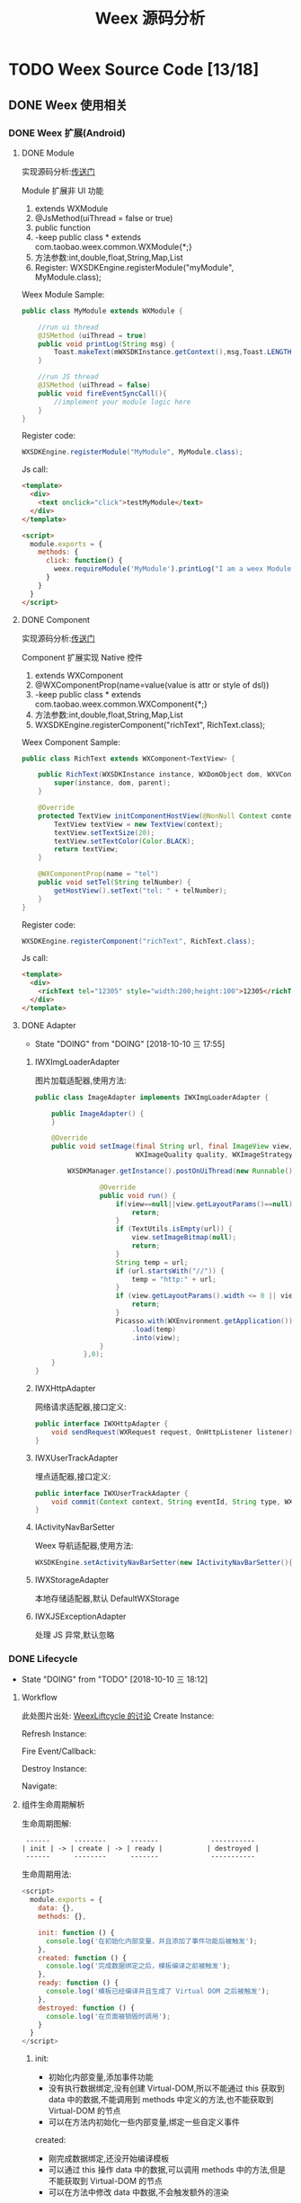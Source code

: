 #+TITLE: Weex 源码分析
#+TODO: TODO(t) DOING(d) PAUSE(p!) RESUME(r!) | DONE(e)
#+STARTUP: overview

* TODO Weex Source Code [13/18]
  :PROPERTIES:
  :COOKIE_DATA: todo recursive
  :END:

** DONE Weex 使用相关
   CLOSED: [2018-10-22 一 10:57]
*** DONE Weex 扩展(Android)
    CLOSED: [2018-10-11 四 11:11]

**** DONE Module
     CLOSED: [2018-10-10 三 17:56]

     实现源码分析:[[weex_register_module][传送门]]

     Module 扩展非 UI 功能
     1. extends WXModule
     2. @JsMethod(uiThread = false or true)
     3. public function
     4. -keep public class * extends com.taobao.weex.common.WXModule{*;}
     5. 方法参数:int,double,float,String,Map,List
     6. Register: WXSDKEngine.registerModule("myModule", MyModule.class);

     Weex Module Sample:
     #+BEGIN_SRC java
       public class MyModule extends WXModule {

           //run ui thread
           @JSMethod (uiThread = true)
           public void printLog(String msg) {
               Toast.makeText(mWXSDKInstance.getContext(),msg,Toast.LENGTH_SHORT).show();
           }

           //run JS thread
           @JSMethod (uiThread = false)
           public void fireEventSyncCall(){
               //implement your module logic here
           }
       }
     #+END_SRC

     Register code:
     #+BEGIN_SRC java
       WXSDKEngine.registerModule("MyModule", MyModule.class);
     #+END_SRC

     Js call:
     #+BEGIN_SRC html
       <template>
         <div>
           <text onclick="click">testMyModule</text>
         </div>
       </template>

       <script>
         module.exports = {
           methods: {
             click: function() {
               weex.requireModule('MyModule').printLog("I am a weex Module");
             }
           }
         }
       </script>
     #+END_SRC

**** DONE Component
     CLOSED: [2018-10-10 三 17:56]

     实现源码分析:[[weex_register_component][传送门]]

     Component 扩展实现 Native 控件
     1. extends WXComponent
     2. @WXComponentProp(name=value(value is attr or style of dsl))
     3. -keep public class * extends com.taobao.weex.common.WXComponent{*;}
     4. 方法参数:int,double,float,String,Map,List
     5. WXSDKEngine.registerComponent("richText", RichText.class);

     Weex Component Sample:
     #+BEGIN_SRC java
       public class RichText extends WXComponent<TextView> {

           public RichText(WXSDKInstance instance, WXDomObject dom, WXVContainer parent) {
               super(instance, dom, parent);
           }

           @Override
           protected TextView initComponentHostView(@NonNull Context context) {
               TextView textView = new TextView(context);
               textView.setTextSize(20);
               textView.setTextColor(Color.BLACK);
               return textView;
           }

           @WXComponentProp(name = "tel")
           public void setTel(String telNumber) {
               getHostView().setText("tel: " + telNumber);
           }
       }
     #+END_SRC

     Register code:
     #+BEGIN_SRC java
       WXSDKEngine.registerComponent("richText", RichText.class);
     #+END_SRC

     Js call:
     #+BEGIN_SRC html
       <template>
         <div>
           <richText tel="12305" style="width:200;height:100">12305</richText>
         </div>
       </template>
     #+END_SRC

**** DONE Adapter
     CLOSED: [2018-10-10 三 17:56]
     - State "DOING"      from "DOING"      [2018-10-10 三 17:55]
***** IWXImgLoaderAdapter
      图片加载适配器,使用方法:
      #+BEGIN_SRC java
        public class ImageAdapter implements IWXImgLoaderAdapter {

            public ImageAdapter() {
            }

            @Override
            public void setImage(final String url, final ImageView view,
                                 WXImageQuality quality, WXImageStrategy strategy) {

                WXSDKManager.getInstance().postOnUiThread(new Runnable() {

                        @Override
                        public void run() {
                            if(view==null||view.getLayoutParams()==null){
                                return;
                            }
                            if (TextUtils.isEmpty(url)) {
                                view.setImageBitmap(null);
                                return;
                            }
                            String temp = url;
                            if (url.startsWith("//")) {
                                temp = "http:" + url;
                            }
                            if (view.getLayoutParams().width <= 0 || view.getLayoutParams().height <= 0) {
                                return;
                            }
                            Picasso.with(WXEnvironment.getApplication())
                                .load(temp)
                                .into(view);
                        }
                    },0);
            }
        }
      #+END_SRC
***** IWXHttpAdapter
      网络请求适配器,接口定义:
      #+BEGIN_SRC java
        public interface IWXHttpAdapter {
            void sendRequest(WXRequest request, OnHttpListener listener);
        }
      #+END_SRC
***** IWXUserTrackAdapter
      埋点适配器,接口定义:
      #+BEGIN_SRC java
        public interface IWXUserTrackAdapter {
            void commit(Context context, String eventId, String type, WXPerformance perf, Map<String, Serializable> params);
        }
      #+END_SRC
***** IActivityNavBarSetter
      Weex 导航适配器,使用方法:
      #+BEGIN_SRC java
      WXSDKEngine.setActivityNavBarSetter(new IActivityNavBarSetter(){});
      #+END_SRC
***** IWXStorageAdapter
      本地存储适配器,默认 DefaultWXStorage
***** IWXJSExceptionAdapter
      处理 JS 异常,默认忽略

*** DONE Lifecycle
    CLOSED: [2018-10-11 四 10:31]
    - State "DOING"      from "TODO"       [2018-10-10 三 18:12]
**** Workflow
     此处图片出处: [[https://github.com/alibaba/weex/issues/331?spm=a2c4e.11153940.blogcont59936.9.75012203aFrbFG][WeexLiftcycle 的讨论]]
     Create Instance:
     [[./weex/imgs/img_weex_lifecycle_create_instance.jpeg]]

     Refresh Instance:
     [[./weex/imgs/img_weex_lifecycle_refresh_instance.jpeg]]

     Fire Event/Callback:
     [[./weex/imgs/img_weex_lifecycle_fire_event.jpeg]]

     Destroy Instance:
     [[./weex/imgs/img_weex_lifecycle_destroy_instance.jpeg]]

     Navigate:
     [[./weex/imgs/img_weex_lifecycle_navigate.jpeg]]

**** 组件生命周期解析

     生命周期图解:
     #+BEGIN_EXAMPLE
      ------      --------      -------             -----------
     | init | -> | create | -> | ready |           | destroyed |
      ------      --------      -------             -----------
     #+END_EXAMPLE

     生命周期用法:
     #+BEGIN_SRC javascript
       <script>
         module.exports = {
           data: {},
           methods: {},

           init: function () {
             console.log('在初始化内部变量，并且添加了事件功能后被触发');
           },
           created: function () {
             console.log('完成数据绑定之后，模板编译之前被触发');
           },
           ready: function () {
             console.log('模板已经编译并且生成了 Virtual DOM 之后被触发');
           },
           destroyed: function () {
             console.log('在页面被销毁时调用');
           }
         }
       </script>
     #+END_SRC

***** init:
      - 初始化内部变量,添加事件功能
      - 没有执行数据绑定,没有创建 Virtual-DOM,所以不能通过 this 获取到 data 中的数据,不能调用到 methods 中定义的方法,也不能获取到 Virtual-DOM 的节点
      - 可以在方法内初始化一些内部变量,绑定一些自定义事件

      created:
      - 刚完成数据绑定,还没开始编译模板
      - 可以通过 this 操作 data 中的数据,可以调用 methods 中的方法,但是不能获取到 Virtual-DOM 的节点
      - 可以在方法中修改 data 中数据,不会触发额外的渲染

***** ready:
      - 表示组件已经渲染完成
      - 首先执行子组件的 ready 方法
      - 可以获得 Virtual-DOM 的节点,也可以获取子组件的 Virtual-DOM 实例
      - 小心操作 data,避免频繁赋值
      - 建议去除需要频繁改动的值,等操作执行结束之后再赋值

      [[./weex/imgs/img_weex_lifecycle_parent_son.png]]

      避免频繁赋值:
      #+BEGIN_SRC javascript
       // 在修改 this.count 前先获取它的值，在执行完操作后再赋值回去，如果在循环体中直接设置 this.count 的值，页面将触发 999 次局部刷新，很可能会导致页面卡顿
       module.exports = {
         data: {
           count: 0
         },
         ready: function () {
           var count = this.count;
           for (var i = 0; i < 999; i++) {
             count += Math.random();
           }
           this.count = count;
         }
       }
      #+END_SRC

***** destroyed
      - 组件销毁时被调用
      - 自底向上执行(先触发子组件的 destroyed 方法,再触发自身的)
      - 先执行开发者定义的 destroyed 方法,再清除内部属性
      - 添加的全局或者 this 的属性,建议在 destroyed 方法中手动清除,避免内存泄露

** DONE 架构分析
   CLOSED: [2018-10-24 三 16:33]
*** 调用流程图
    [[./weex/imgs/img_weex_arch_flow.png]]

*** 框架结构图
    图片出处: https://zhuanlan.zhihu.com/p/25326775
    [[./weex/imgs/img_weex_framework_classes.jpeg]]

*** 线程模型
    <<weex_thread>>

**** Weex 线程间交互关系图
     [[./weex/imgs/img_weex_threads.jpg]]
*** 项目目录结构

    #+NAME: Weex 目录结构(选择性列了一些比较重要的目录)
    #+BEGIN_EXAMPLE
    ./incubator-weex                        # 根目录
    -----------------------------------------------------------------------------------------
        - android/                          # Android SDK 相关目录
            - commons/                      #
            - playground/                   # Android 模板工程
            - sdk/                          # Android Weex SDK
    -----------------------------------------------------------------------------------------
        - ios/                              # iOS SDK 相关
            - playground/                   # iOS 模板工程
            - sdk/                          # iOS Weex SDK
    -----------------------------------------------------------------------------------------
        - packages/                         # 打包好的 JSFramework 库
            - weex-js-framework/            #
            - weex-js-runtime/              #
            - weex-legacy-framework/        #
            - weex-vanilla-framework/       #
    -----------------------------------------------------------------------------------------
        - runtime/                          # JSFramework 源码目录
            - api/                          #
            - bridge/                       #
            - entries/                      #
            - frameworks/                   #
            - services/                     #
            - shared/                       #
            - vdom/                         #
    -----------------------------------------------------------------------------------------
        - script/                           # 一些脚本文件
    -----------------------------------------------------------------------------------------
        - weex_core/Source                  # Weex 底层支持代码(打包成 weexcore.so,SDK 引入)
            - IPC/                          # [Android] IPC 通信层
            - android/                      # [Android] JNI 层
            - base/                         #
            - core/                         #
            - include/                      #
            - third_party/                  #
            - wson/                         # wson 支持
            - CMakeLists.txt                # CMake 打包脚本
    #+END_EXAMPLE

** DOING 源码分析-Android
*** 初始化流程分析
    整个初始化的流程,简单来说就是:
    1. 获取 Application 对象
    2. 读取初始化的 Config 参数
    3. 配置 so 的加载方式，然后加载 weexcore.so 库
    4. 加载打包在本地的 JSFramework 组件，调用 native 的方法初始化 JS 环境
    5. 注册所有内置的 Weex Component 组件和 Module 组件

**** WXSDKEngine -> initialize
     Weex 官方文档中的初始化方法：
     #+BEGIN_SRC java
       public class WXApplication extends Application {
           @Override
           public void onCreate() {
               super.onCreate();
               InitConfig config=new InitConfig.Builder().setImgAdapter(new ImageAdapter()).build();
               WXSDKEngine.initialize(this,config);
           }
       }
     #+END_SRC

     此处调用了 WXSDKEngine 方法，那么这个方法里面做了什么事情呢，我们来看下：
     #+NAME: WXSDKEngine.java
     #+BEGIN_SRC java
       // com.taobao.weex.WXSDKEngine
       public static void initialize(Application application,InitConfig config){
           synchronized (mLock) {
               if (mIsInit) {
                   return;
               }
               // 此处省略，大概就是记录初始化耗时，设置日志级别什么的
               doInitInternal(application,config);
               registerApplicationOptions(application);
               mIsInit = true;
           }
       }
     #+END_SRC
     这里需要重点关注的就是 doInitInternal 和 registerApplicationOptions 这两个方法。
**** WXSDKEngine -> doInitInternal
     其实主要初始化的工作都是由 doInitInternal 这个方法完成的，我们来看下它的代码：
     #+NAME: WXSDKEngine.java
     #+BEGIN_SRC java
       private static void doInitInternal(final Application application,final InitConfig config){
           // 获取 Application 对象
           WXEnvironment.sApplication = application;
           // 如果 Application 对象为空，传递异常给到 JS
           if(application == null){
               WXLogUtils.e(TAG, " doInitInternal application is null");
               WXExceptionUtils.commitCriticalExceptionRT(null,
                                                          WXErrorCode.WX_KEY_EXCEPTION_SDK_INIT,
                                                          "doInitInternal",
                                                          WXErrorCode.WX_KEY_EXCEPTION_SDK_INIT.getErrorMsg() + "WXEnvironment sApplication is null",
                                                          null);
           }
           WXEnvironment.JsFrameworkInit = false;
           // 这里的操作在线程中完成
           WXBridgeManager.getInstance().post(new Runnable() {
                   @Override
                   public void run() {
                       // 又要统计初始化时间什么的，忽略
                       WXSDKManager sm = WXSDKManager.getInstance();
                       sm.onSDKEngineInitialize();

                       // 设置 Weex 初始化的 Congif 参数(可以为空)
                       if(config != null ) {
                           sm.setInitConfig(config);
                       }
                       // 初始化 SoLoaderAdapter 默认直接调用 System.loadLibrary(so...)
                       WXSoInstallMgrSdk.init(application,
                                              sm.getIWXSoLoaderAdapter(),
                                              sm.getWXStatisticsListener());
                       // 加载 V8 so 库，一个叫 weexcore.so 的库
                       mIsSoInit = WXSoInstallMgrSdk.initSo(V8_SO_NAME, 1, config!=null?config.getUtAdapter():null);
                       if (!mIsSoInit) {
                           WXExceptionUtils.commitCriticalExceptionRT(null,
                                                                      WXErrorCode.WX_KEY_EXCEPTION_SDK_INIT,
                                                                      "doInitInternal",
                                                                      WXErrorCode.WX_KEY_EXCEPTION_SDK_INIT.getErrorMsg() + "isSoInit false",
                                                                      null);
                           return;
                       }
                       // 调用 WXBridgeManager 的 initScriptsFramework 方法，一系列调用最终调用到了 WXBridgeManager 的 initFramework 方法，我们后续再看
                       sm.initScriptsFramework(config!=null?config.getFramework():null);
                   }
               });
           // 注册了一堆默认的 Component
           register();
       }
     #+END_SRC

     可以看到其中几步重要的操作通过 ~WXBridgeManager.getInstance().post()~ 在线程中完成,详细的线程模型可以查 [[weex_thread]]:
     #+NAME: WXSDKEngine.java
     #+BEGIN_SRC java
     WXBridgeManager.getInstance().post(new Runnable() {
               @Override
               public void run() {
                   // do something
               }
           };
     #+END_SRC
     其中有两个重要的方法,继续往下追 ~initFramework~ 方法和 ~register~ 方法,分两小节来介绍.
***** WXSoInstallMgrSdk => initSo

      加载打包在 APK 内的所有 so 文件
      - libJavaScriptCore.so
      - libweexcore.so
      - libweexjsb.so
      - libweexjss.so
      - libweexjst.so

      ~WXSDKEngine => doInitInternal()~ 方法中调用了 ~WXSoInstallMgrSdk => initSo()~ 方法:
      #+NAME: WXSDKEngine.java
      #+BEGIN_SRC java
      // V8_SO_NAME = "weexcore.so"
      WXSoInstallMgrSdk.initSo(V8_SO_NAME, 1, config!=null?config.getUtAdapter():null);
      #+END_SRC

      ~WXSoInstallMgrSdk => initSo()~ 方法内部实现:
      #+BEGIN_SRC java
        /**
         ,* Load so library.
         ,*
         ,* If a library loader adapter exists, use this adapter to load library,
         ,* otherwise use {@link System#loadLibrary(String)} to load library.
         ,* If failed to load library, try to extract the so library and load it
         ,* from arembi in the .apk
         ,*
         ,* @param libName library name, like webp, not necessary to be libwep.so
         ,* @param version the version of the so library
         ,*/
        public static boolean initSo(String libName, int version, IWXUserTrackAdapter utAdapter) {
            // other code...

            // copy startup so
            copyStartUpSo();

            // other code...
            if (mSoLoader != null) {
                mSoLoader.doLoadLibrary(libName);
            } else {
                System.loadLibrary(libName);
            }
            // other code...
        }
      #+END_SRC

***** WXBridgeManager => initFramework
      可能需要了解下这里的 framework 是什么概念, [[weex_jsframework][传送门]].
      关于 JSFramework 的初始化: [[weex_jsframework_init][传送门]]
      有关 Module 注册: [[weex_register_module][传送门]]
      有关 Component 注册: [[weex_register_module][传送门]]

***** WXSDKEngine => regiser
      初始化 Framework 层之后， ~WXSDKEngine~ 调用了 ~register()~ 方法注册了一系列内置的 Component 和 Module
      #+NAME: 内嵌的 Component 组件
      | Component         | Class                         |
      |-------------------+-------------------------------|
      | text              | WXText.class                  |
      | image             | WXImage.class                 |
      | img               | WXImage.class                 |
      | div               | WXDiv.class                   |
      | container         | WXDiv.class                   |
      | header            | WXDiv.class                   |
      | footer            | WXDiv.class                   |
      | scroller          | WXScroller.class              |
      | slider            | WXSlider.class                |
      | cycleslider       | WXSlider.class                |
      | slider-neighbor   | WXSliderNeighbor.class        |
      | cell              | WXCell.class                  |
      | list              | WXListComponent.class         |
      | vlist             | WXListComponent.class         |
      | recycler          | WXListComponent.class         |
      | waterfall         | WXListComponent.class         |
      | simplelist        | SimpleListComponent.class     |
      | recycler-list     | WXRecyclerTemplateList.class  |
      | hlist             | HorizontalListComponent.class |
      | cell-slot         | WXCell.class                  |
      | indicator         | WXIndicator.class             |
      | video             | WXVideo.class                 |
      | input             | WXInput.class                 |
      | textarea          | WXTextarea.class              |
      | switch            | WXSwitch.class                |
      | a                 | WXA.class                     |
      | embed             | WXEmbed.class                 |
      | web               | WXWeb.class                   |
      | refresh           | WXRefresh.class               |
      | loading           | WXLoading.class               |
      | loading-indicator | WXLoadingIndicator.class      |
      | header            | WXHeader.class                |

      #+NAME: 内嵌的 Module 组件
      | Module       | Class                     |
      |--------------+---------------------------|
      | modal        | WXModalUIModule.class     |
      | instanceWrap | WXInstanceWrap.class      |
      | animation    | WXAnimationModule.class   |
      | webview      | WXWebViewModule.class     |
      | navigator    | WXNavigatorModule.class   |
      | stream       | WXStreamModule.class      |
      | timer        | WXTimerModule.class       |
      | storage      | WXStorageModule.class     |
      | clipboard    | WXClipboardModule.class   |
      | globalEvent  | WXGlobalEventModule.class |
      | picker       | WXPickersModule.class     |
      | meta         | WXMetaModule.class        |
      | webSocket    | WebSocketModule.class     |
      | locale       | WXLocaleModule.class      |
**** WXSDKEngine -> registerApplicationOptions
     可以认为是获取了 App 的一些环境配置
     | key                  | value                                      |
     |----------------------+--------------------------------------------|
     | screen_width_pixels  | resources.getDisplayMetricx().widthPixels  |
     | screen_height_pixels | resources.getDisplayMetricx().heightPixels |
     | status_bar_height    | get status bar height                      |

     获取 status_bar_height 的方式：
     #+NAME: WXSDKEngine.java
     #+BEGIN_SRC java
       // com.taobao.weex.WXSDKEngine
       int resourceId = resources.getIdentifier("status_bar_height", "dimen", "android");
       if (resourceId > 0) {
           int statusBarHeight = resources.getDimensionPixelSize(resourceId);
           registerCoreEnv("status_bar_height", String.valueOf(statusBarHeight));
       }
     #+END_SRC
*** Weex 页面渲染流程分析
    #+NAME: Weex 加载页面的调用
    #+BEGIN_SRC java
      public class MainActivity extends AppCompatActivity implements IWXRenderListener {

          WXSDKInstance mWXSDKInstance;

          @Override
          protected void onCreate(Bundle savedInstanceState) {
              super.onCreate(savedInstanceState);
              setContentView(R.layout.activity_main);

              mWXSDKInstance = new WXSDKInstance(this);
              mWXSDKInstance.registerRenderListener(this);
              /**
               ,* WXSample 可以替换成自定义的字符串，针对埋点有效。
               ,* template 是.we transform 后的 js 文件。
               ,* option 可以为空，或者通过 option 传入 js 需要的参数。例如 bundle js 的地址等。
               ,* jsonInitData 可以为空。
               ,* width 为-1 默认全屏，可以自己定制。
               ,* height =-1 默认全屏，可以自己定制。
               ,*/
              mWXSDKInstance.render("WXSample", WXFileUtils.loadFileOrAsset("hello.js", this), null, null, -1, -1, WXRenderStrategy.APPEND_ASYNC);
          }

          /* other methods */
      }
    #+END_SRC
    来分析下 WXSDKInstance -> render() 方法的内部实现, 除了参数检查之外,它其实调用的是内部的 rednerInternal 方法.

**** WXSDKInstance -> renderInternal
     redner 方法内部调用了内部的 renderInternal 方法来进行 Weex 页面的渲染，来看下代码：
     #+NAME: WXSDKInstance.class
     #+BEGIN_SRC java
      /**
       ,* Render template asynchronously
       ,*
       ,* @param pageName, used for performance log.
       ,* @param template bundle js
       ,* @param options  os   iphone/android/ipad
       ,*                 weexversion    Weex version(like 1.0.0)
       ,*                 appversion     App version(like 1.0.0)
       ,*                 devid        Device id(like Aqh9z8dRJNBhmS9drLG5BKCmXhecHUXIZoXOctKwFebH)
       ,*                 sysversion    Device system version(like 5.4.4、7.0.4, should be used with os)
       ,*                 sysmodel     Device model(like iOS:"MGA82J/A", android:"MI NOTE LTE")
       ,*                 Time    UNIX timestamp, UTC+08:00
       ,*                 TTID(Optional)
       ,*                 MarkertId
       ,*                 Appname(Optional)  tm,tb,qa
       ,*                 Bundleurl(Optional)  template url
       ,* @param jsonInitData Initial data for rendering
       ,* @param flag     RenderStrategy {@link WXRenderStrategy}
       ,*/
      private void renderInternal(String pageName,
                                  String template,
                                  Map<String, Object> options,
                                  String jsonInitData,
                                  WXRenderStrategy flag){
          // 此处省略各种参数检查
          // 此处省略数据埋点

          // 检查 RenderContainer 是否为空，为空的话创建一个
          ensureRenderArchor();

          Map<String, Object> renderOptions = options;
          if (renderOptions == null) {
              renderOptions = new HashMap<>();
          }
          if (WXEnvironment.sDynamicMode && !TextUtils.isEmpty(WXEnvironment.sDynamicUrl) && renderOptions.get("dynamicMode") == null) {
              renderOptions.put("dynamicMode", "true");
              // 根据 URL 渲染，最终还是调用到 renderInternal 方法，最终还是会调用 WXSDKManager -> createInstance 方法
              renderByUrl(pageName, WXEnvironment.sDynamicUrl, renderOptions, jsonInitData, flag);
              return;
          }
          WXSDKManager.getInstance().setCrashInfo(WXEnvironment.WEEX_CURRENT_KEY,pageName);
          // 渲染页面，会调用 WXBridgeManager -> createInstance 方法
          WXSDKManager.getInstance().createInstance(this, template, renderOptions, jsonInitData);
          mRendered = true;
      }
     #+END_SRC

**** WXBridgeManager -> createInstance
     render 方法调用最终会调用到这个方法中
     #+NAME: WXBridgeManager.java
     #+BEGIN_SRC java
       public void createInstance(final String instanceId, final String template,
                                  final Map<String, Object> options, final String data) {
           final WXSDKInstance instance = WXSDKManager.getInstance().getSDKInstance(instanceId);
           // 此处省略  WXSDKInstance 为空检查

           if (!isJSFrameworkInit() && reInitCount == 1 && !WXEnvironment.sDebugServerConnectable) {
               //  错误日志
               post(new Runnable() {
                       @Override
                       public void run() {
                           // 再次初始化 JSFramework 环境
                           initFramework("");
                       }
                   }, instanceId);
               return;
           }

           WXModuleManager.createDomModule(instance);
           post(new Runnable() {
                   @Override
                   public void run() {
                       // 省略一堆性能日志代码
                       invokeCreateInstance(instance, template, options, data);
                   }
               }, instanceId);
       }
     #+END_SRC

     来看下 createInstance 方法最后调用到的 invokeCreateInstance 方法
     #+NAME: WXBridgeManager.java
     #+BEGIN_SRC java
       private void invokeCreateInstance(@NonNull WXSDKInstance instance, String template,
                                         Map<String, Object> options, String data) {
           // add for sandbox, will delete on sandbox ok
           initFramework("");

           if (mMock) {
               mock(instance.getInstanceId());
           } else {

               //省略 JSFramework 环境检查

               WXModuleManager.registerWhenCreateInstance();
               try {
                   BundType type = BundType.Others;
                   try {
                       // BundType.Vue or BundType.Rax
                       type = getBundleType(instance.getBundleUrl(), template);
                   } catch (Throwable e) {
                   }

                   try {
                       if (options == null) {
                           options = new HashMap<>();
                       }
                       // on file there is { "framework": "Vue" } or others
                       if (options.get(BUNDLE_TYPE) == null) {
                           // may vue or Rax
                           if (type == BundType.Vue) {
                               options.put(BUNDLE_TYPE, "Vue");
                           } else if (type == BundType.Rax) {
                               options.put(BUNDLE_TYPE, "Rax");
                           } else {
                               options.put(BUNDLE_TYPE, "Others");
                           }
                           instance.getApmForInstance().addProperty(WXInstanceApm.KEY_PAGE_PROPERTIES_BUNDLE_TYPE, options.get(BUNDLE_TYPE));
                       }
                       if (options.get("env") == null) {
                           options.put("env", mInitParams.toMap());
                       }
                   } catch (Throwable e) {
                       e.printStackTrace();
                   }
                   instance.bundleType = type;

                   // 省略日志什么的

                   WXJSObject instanceIdObj = new WXJSObject(WXJSObject.String, instance.getInstanceId());
                   // template 为加载的 JS 内容
                   WXJSObject instanceObj = new WXJSObject(WXJSObject.String, template);
                   WXJSObject optionsObj = new WXJSObject(WXJSObject.JSON,options == null ? "{}" : WXJsonUtils.fromObjectToJSONString(options));
                   optionsObj = optionObjConvert(isSandBoxContext, type, optionsObj);
                   WXJSObject dataObj = new WXJSObject(WXJSObject.JSON, data == null ? "{}" : data);

                   WXJSObject apiObj;
                   if (type == BundType.Rax) {
                       if (mRaxApi == null) {
                           mRaxApi =  WXFileUtils.loadAsset("weex-rax-api.js", WXEnvironment.getApplication());
                       }
                       apiObj = new WXJSObject(WXJSObject.String,
                                               mRaxApi);
                   } else {
                       apiObj = new WXJSObject(WXJSObject.String,
                                               "");
                   }

                   // When render strategy is data_render, put it into options. Others keep null.
                   WXJSObject renderStrategy = null;
                   if (instance.getRenderStrategy() == WXRenderStrategy.DATA_RENDER) {
                       renderStrategy = new WXJSObject(WXJSObject.String, WXRenderStrategy.DATA_RENDER.getFlag());
                   }

                   WXJSObject[] args = {instanceIdObj, instanceObj, optionsObj,
                                        dataObj, apiObj, renderStrategy};
                   instance.setTemplate(template);
                   instance.getApmForInstance().onStage(WXInstanceApm.KEY_PAGE_STAGES_LOAD_BUNDLE_END);

                   if (!isSandBoxContext) {
                       invokeExecJS(instance.getInstanceId(), null, METHOD_CREATE_INSTANCE, args, false);
                       return;
                   }
                   if (type == BundType.Vue || type == BundType.Rax
                       || instance.getRenderStrategy() == WXRenderStrategy.DATA_RENDER) {
                       invokeCreateInstanceContext(instance.getInstanceId(), null, "createInstanceContext", args, false);
                       return;
                   } else {
                       invokeExecJS(instance.getInstanceId(), null, METHOD_CREATE_INSTANCE, args, false);
                       return;
                   }
               } catch (Throwable e) {
                   // 处理异常
               }
           }
       }
     #+END_SRC
     后续的渲染工作就交给 native 层来完成,可以看下底层的实现:  [[weex_core_render][传送门]]

**** JSFramework 渲染过程
     [[weex_jsf_render][JSFramework 页面渲染]]
*** JS Bridge
    来看下 Android 的 SDK 中用来和 JS Engine（JavaScriptCore）进行双向通信的代码,主要的类有 WXBridgeManager.java 和 WXBridge.java.
    与 native 的 JS 方法的调用都运行在 JsBridge 线程中。
**** WXBridgeManager.java
     负责通过 WXBridge.java 提供的一系列 native 接口,来完成 Java 环境和 JS 之间的交互.

**** WXBridge.java
     封装了一层 Java 层和 JNI 层关于 JS 调用的接口,内部实现了一堆 native 调用方法.
**** 注册 Component
     <<weex_register_component>>

     再来看下如何手动注册一个 Component 组件:
     #+NAME: WXSDKEngine.java
     #+BEGIN_SRC java
       // 调用 SDK 提供的 API 注册一个 Component 实现
       WXSDKEngine.registerComponent("richText", RichText.class);

       // 实际调用的注册方法
       public static boolean registerComponent(Map<String, Object> componentInfo, Class<? extends WXComponent> clazz) throws WXException {
           if(componentInfo == null){
               return false;
           }
           String type = (String)componentInfo.get("type");
           if(TextUtils.isEmpty(type)){
               return false;
           }
           return WXComponentRegistry.registerComponent(type,new SimpleComponentHolder(clazz), componentInfo);
       }
     #+END_SRC

     WXComponentRegistry -> registerComponent
     #+NAME: WXComponentRegistry.java
     #+BEGIN_SRC java
       public static synchronized boolean registerComponent(final String type, final IFComponentHolder holder, final Map<String, Object> componentInfo) throws WXException {
           if (holder == null || TextUtils.isEmpty(type)) {
               return false;
           }

           //register component
           AutoScanConfigRegister.preLoad(holder);

           //execute task in js thread to make sure register order is same as the order invoke register method.
           WXBridgeManager.getInstance()
               .post(new Runnable() {
                       @Override
                       public void run() {
                           try {
                               Map<String, Object> registerInfo = componentInfo;
                               if (registerInfo == null){
                                   registerInfo = new HashMap<>();
                               }

                               registerInfo.put("type",type);
                               registerInfo.put("methods",holder.getMethods());
                               // 注册 Component 到本地的一个静态变量 ConcurrentHashMap -> sTypeComponentMap 中
                               registerNativeComponent(type, holder);
                               // 调用 WXBridgeManager -> invokeRegisterComponents 方法
                               registerJSComponent(registerInfo);
                               sComponentInfos.add(registerInfo);
                           } catch (WXException e) {
                               WXLogUtils.e("register component error:", e);
                           }

                       }
       }
     #+END_SRC

     WXBridgeManager -> invokeRegisterComponents
     #+NAME: WXBridgeManager.java
     #+BEGIN_SRC java

       private void invokeRegisterComponents(List<Map<String, Object>> components, List<Map<String, Object>> failReceiver) {
           if (components == failReceiver) {
               throw new RuntimeException("Fail receiver should not use source.");
           }
           if (!isJSFrameworkInit()) {
               // JSFramework 还没初始化成功,丢到 failReceiver 列表中,等 JSFramework 初始化成功之后重新注册
               for (Map<String, Object> comp : components) {
                   failReceiver.add(comp);
               }
               return;
           }
           if (components == null) {
               return;
           }
           WXJSObject[] args = {WXWsonJSONSwitch.toWsonOrJsonWXJSObject(components)};
           try {
               // 调用 WXBridge.java 提供的 JNI 方法,注册到 JS 环境中
               if(0 == mWXBridge.execJS("", null, METHOD_REGISTER_COMPONENTS, args)) {
                   errorMsg = "execJS error";
               }
           } catch (Throwable e) {
               // 省略异常日志输出
           }
           // 省略异常日志输出
       }
     #+END_SRC

     Native 注册 Component: [[weex_core_register_component][传送门]]

**** 注册 Module
     <<weex_register_module>>

     来看下 Android 应用中注册 Module 的方式:
     #+BEGIN_SRC java
     WXSDKEngine.registerModule("MyModule", MyModule.class);
     #+END_SRC

     WXSDKEngine -> registerModule
     #+NAME: WXSDKEngine.java
     #+BEGIN_SRC java
       /**
        ,* Register module. This is a wrapper method for
        ,* {@link #registerModule(String, Class, boolean)}. The module register here only need to
        ,* be singleton in {@link WXSDKInstance} level.
        ,* @param moduleName  module name
        ,* @param moduleClass module to be registered.
        ,* @return true for registration success, false for otherwise.
        ,* {@link WXModuleManager#registerModule(String, ModuleFactory, boolean)}
        ,*/
       public static <T extends WXModule> boolean registerModule(String moduleName, Class<T> moduleClass,boolean global) throws WXException {
           return moduleClass != null && registerModule(moduleName, new TypeModuleFactory<>(moduleClass), global);
       }

       public static <T extends WXModule> boolean registerModule(String moduleName, ModuleFactory factory, boolean global) throws WXException {
           return WXModuleManager.registerModule(moduleName, factory,global);
       }
     #+END_SRC

     WXModuleManager -> regiserModule
     #+NAME: WXModuleManager.java
     #+BEGIN_SRC java
       public static boolean registerModule(final String moduleName, final ModuleFactory factory, final boolean global) throws WXException {
           // 省略一系列的参数检查

           //execute task in js thread to make sure register order is same as the order invoke register method.
           WXBridgeManager.getInstance()
               .post(new Runnable() {
                       @Override
                       public void run() {
                           try {
                               // 将注册的 Module 相关参数放到一个静态的 volatile ConcurrentHashMap 中
                               registerNativeModule(moduleName, factory);
                           } catch (WXException e) {
                           }
                           // 省略 global Module map

                           // 调用 WXSDKManager 的 registerJSModules 方法
                           registerJSModule(moduleName, factory);
                       }
                   });
           return true;
       }

       static boolean registerJSModule(String moduleName, ModuleFactory factory) {
           Map<String, Object> modules = new HashMap<>();
           modules.put(moduleName, factory.getMethods());
           // WXSDKManager 中调用了 WXBridgeManager -> registerModules 方法
           WXSDKManager.getInstance().registerModules(modules);
           return true;
       }
     #+END_SRC

     WXBridgeManager -> registerModules
     #+NAME: WXBridgeManager.java
     #+BEGIN_SRC java
       public void registerModules(final Map<String, Object> modules) {
           if (modules != null && modules.size() != 0) {
               // 确保是在 JSThread 中完成注册
               if (isJSThread()) {
                   invokeRegisterModules(modules, mRegisterModuleFailList);
               } else {
                   post(new Runnable() {
                           @Override
                           public void run() {
                               invokeRegisterModules(modules, mRegisterModuleFailList);
                           }
                       }, null);
               }
           }
       }
     #+END_SRC

     WXBridgeManager -> invokeRegisterModules
     #+NAME: WXBridgeManager.java
     #+BEGIN_SRC java
       private void invokeRegisterModules(Map<String, Object> modules, List<Map<String, Object>> failReceiver) {
           if (modules == null || !isJSFrameworkInit()) {
               // JSFramework 没有初始化的情况下放到 failReceiver 列表中,下次 initFramework 的时候再次注册
               failReceiver.add(modules);
               return;
           }

           WXJSObject[] args = {WXWsonJSONSwitch.toWsonOrJsonWXJSObject(modules)};
           try {
               // 通过 WXBridge.java 的 JNI 方法调用,完成 Module 注册到 JS 环境中
               if(0 == mWXBridge.execJS("", null, METHOD_REGISTER_MODULES, args)) {
                   errorMsg = "execJS error";
               }
               // 注册成功之后调用 WXModuleManager.resetModuleState(module, true); 方法更新 module 状态
           } catch (Throwable e) {
           }
           //忽略错误信息打印
       }
     #+END_SRC

     Native 注册 Component: [[weex_core_register_module][传送门]]

*** Android Render Engine
** TODO 源码分析-iOS
*** 初始化流程分析

*** JS Bridge

*** iOS Render Engine

** DOING 源码分析-JS
*** JSFramework
    <<weex_jsframework>>
**** framework 是个啥?
     Weex 通过调用 JS Framework 提供的接口来调用原生功能并且渲染真实 UI.代码层面其实就是 weex 提供的一个 js 库,用来完成 js 调用原生功能的一个组件.
**** 配置 framework
     在 weex 初始化时,通过设置 InitConfig 的 framework 参数,来配置 framework:
     #+NAME: InitConfig.java
     #+BEGIN_SRC java
     // 如果不设置,默认为打包在 Android SDK 中的 main.js
     InitConfig config=new InitConfig.Builder().setFramework("your framework").build();
     #+END_SRC
*** JSFramework 初始化
    <<weex_jsframework_init>>
**** Android SDK 中的初始化流程
***** WXSDKEngine => doInitInternal()
      WeexSDK 初始化的时候会在 ~WXSDKEngine.java~ 的 ~doInitInternal()~方法中进行 JSFramework 的初始化:
      #+NAME: WXSDKEngine.java
      #+BEGIN_SRC java
        private static void doInitInternal(final Application application,final InitConfig config){
            WXBridgeManager.getInstance().post(new Runnable() {
                    @Override
                    public void run() {
                        WXSDKManager sm = WXSDKManager.getInstance();
                        // code init SO libs
                        // 调用 WXSDKManager 的 initScriptsFramework()方法
                        sm.initScriptsFramework(config!=null?config.getFramework():null);
                    }
                });
        }
      #+END_SRC

***** -> WXSDKManager => initScriptsFramework()
      WXSDKManager 的 ~initScriptsFramework()~ 方法调用了 ~WXBridgeManager~ 的 ~initScriptsFramework()~方法.

***** -> WXBridgeManager => initScriptsFramework()

      将初始化 JSFramework 的工作交给 JSHandler 来处理, 调用了 ~WXBridgeManager => invokeInitFramework(Message)~ 方法:
      #+NAME: WXBridgeManager.java
      #+BEGIN_SRC java
        public synchronized void initScriptsFramework(String framework) {
            Message msg = mJSHandler.obtainMessage();
            msg.obj = framework;
            msg.what = WXJSBridgeMsgType.INIT_FRAMEWORK;
            msg.setTarget(mJSHandler);
            msg.sendToTarget();
        }
      #+END_SRC

***** -> WXBridgeManager => invokeInitFramework()
      简单检查了下参数和内存情况, 内存允许(可用内容大于 120MB)的情况下, 去初始化 JSFramework, 否则是在渲染页面的时候再去初始化 JSFramework
      #+BEGIN_SRC java
        private void invokeInitFramework(Message msg) {
            String framework = "";
            if (msg.obj != null) {
                framework = (String) msg.obj;
            }

            // LOW_MEM_VALUE = 120(单位是 MB)
            if (WXUtils.getAvailMemory(WXEnvironment.getApplication()) > LOW_MEM_VALUE) {
                initFramework(framework);
            }
        }
      #+END_SRC

      顺便围观下怎么取可用内存:
      #+NAME: WXUtils.java
      #+BEGIN_SRC java
        public static long getAvailMemory(Context context){
            ActivityManager am = (ActivityManager) context.getSystemService(Context.ACTIVITY_SERVICE);
            ActivityManager.MemoryInfo mi = new ActivityManager.MemoryInfo();
            am.getMemoryInfo(mi);
            //mi.availMem; 当前系统的可用内存
            //return Formatter.formatFileSize(context, mi.availMem);// 将获取的内存大小规格化
            WXLogUtils.w("app AvailMemory ---->>>"+mi.availMem/(1024*1024));
            return mi.availMem/(1024*1024);
        }
      #+END_SRC

***** -> WXBridgeManager => initFramework()
      #+NAME: WXBridgeManager.java
      #+BEGIN_SRC java
        private void initFramework(String framework) {
            if (WXSDKEngine.isSoInitialized() && !isJSFrameworkInit()) {
                // other code
                if (TextUtils.isEmpty(framework)) {
                    IWXJsFileLoaderAdapter wxJsFileLoaderAdapter = WXSDKEngine.getIWXJsFileLoaderAdapter();
                    if (!isSandBoxContext) {
                        // adapter
                        if(TextUtils.isEmpty(framework)) {
                            framework = WXFileUtils.loadAsset("main.js", WXEnvironment.getApplication());
                        }
                    } else {
                        // adapter
                        if(TextUtils.isEmpty(framework)) {
                            framework = WXFileUtils.loadAsset("weex-main-jsfm.js", WXEnvironment.getApplication());
                        }
                    }
                }
                // check framework
                try {
                    // 监听 code
                    boolean pieSupport = true;
                    try {
                        if (Build.VERSION.SDK_INT < Build.VERSION_CODES.JELLY_BEAN) {
                            pieSupport = false;
                        }
                    } catch (Exception e) {
                    }
                    // extends initFramework
                    if (mWXBridge.initFrameworkEnv(framework, assembleDefaultOptions(), crashFile, pieSupport) == INIT_FRAMEWORK_OK) {
                        // 日志+监听
                        execRegisterFailTask();
                        WXEnvironment.JsFrameworkInit = true;
                        registerDomModule();
                    } else {
                        // 错误日志
                    }
                } catch (Throwable e) {
                    // 错误日志
                }

            }
        }
      #+END_SRC
**** Android WeexCore 中的处理
***** JNI => initFrameworkEnv
      ~mWXBridge.initFrameworkEnv(framework, assembleDefaultOptions(), crashFile, pieSupport)~ 实际调用的是 native 层的代码.
      先来看下它对应的 JNI 的接口声明：
      #+NAME: WXBridge_jni.h
      #+BEGIN_SRC c++
         static const JNINativeMethod kMethodsWXBridge[] =
           {
           // 对应 private native int nativeInitFrameworkEnv(String framework, WXParams params, String cacheDir, boolean pieSupport);
           // Z 对应 Java 中的 boolean
            { "nativeInitFrameworkEnv",
              "("
              "Ljava/lang/String;"
              "Lcom/taobao/weex/bridge/WXParams;"
              "Ljava/lang/String;"
              "Z"
              ")"
              "I", reinterpret_cast<void*>(InitFrameworkEnv) }
            // other native methods...
           }
      #+END_SRC

      跟直接用包名声明的方式不用, 这里使用了 ~JNIEnv => RegisterNatives()~ 方式来绑定调用关系.
      ~reinterpret_cast<void*>(InitFrameworkEnv)~ 指定了 Native 实现的方法名: InitFrameworkEnv
      #+NAME: wx_bridge.cpp
      #+BEGIN_SRC c++
         // framework
         // cacheDir 为 App 的 CacheDir
         // pirSupport 默认为 true (SDK < JELLY_BEAN)
         static jint InitFrameworkEnv(JNIEnv* env, jobject jcaller, jstring framework,
                                      jobject params, jstring cacheDir,
                                      jboolean pieSupport) {
           const char* cache = env->GetStringUTFChars(cacheDir, nullptr);
           if (strlen(cache) > 0) {
             SoUtils::set_cache_dir(const_cast<char*>(cache));
           }
           SoUtils::set_pie_support(pieSupport);
           jint ret = InitFramework(env, jcaller, framework, params);
           env->ReleaseStringUTFChars(cacheDir, cache);
           return ret;
         }
      #+END_SRC

      ~InitFramework()~ 方法:
      #+NAME:wx_bridge.cpp
      #+BEGIN_SRC c++
        static jint InitFramework(JNIEnv* env, jobject object, jstring script, jobject params) {
          WXBridge::Instance()->Reset(env, object);
          // Init platform thread --- ScriptThread
          WeexCoreManager::Instance()->InitScriptThread();
          // Exception handler for so
          SoUtils::RegisterExceptionHanler([](const char* status_code, const char* error_msg)
                                           {
                                             WeexCoreManager::Instance()
                                               ->getPlatformBridge()
                                               ->platform_side()
                                               ->ReportNativeInitStatus(status_code, error_msg);
                                           });
          // Init platform bridge
          PlatformBridge* bridge = new AndroidBridgeInSimple;
          WeexCoreManager::Instance()->set_platform_bridge(bridge);
          // Init params
          std::vector<INIT_FRAMEWORK_PARAMS*> params_vector =
            initFromParam(env, params, [](const char* status_code, const char* error_msg)
                                       {
                                         WeexCoreManager::Instance()
                                           ->getPlatformBridge()
                                           ->platform_side()
                                           ->ReportNativeInitStatus(status_code, error_msg);
                                       });
          // If parse init params error, return false
          if (params_vector.empty()) return false;
          // Set project mode

          WeexCoreManager::Instance()->set_project_mode(WeexCoreManager::ProjectMode::MULTI_PROCESS);
          WeexCoreManager::Instance()->set_script_bridge(new ScriptBridgeInMultiProcess);

          // It means initialization failed when any bridge is not passable
          if (!WeexCoreManager::Instance()->getPlatformBridge()->is_passable() ||
              !WeexCoreManager::Instance()->script_bridge()->is_passable()) {

            if(isSingleProcess()) {
              WeexCoreManager::Instance()->set_project_mode(WeexCoreManager::ProjectMode::MULTI_SO);
              WeexCoreManager::Instance()->set_script_bridge(new ScriptBridgeInMultiSo);

              if (!WeexCoreManager::Instance()->getPlatformBridge()->is_passable() ||
                  !WeexCoreManager::Instance()->script_bridge()->is_passable()) {
                return false;
              }
            }
          }

          // for environment
          bridge->core_side()->SetPlatform(WXCoreEnvironment::getInstance()->platform());
          bridge->core_side()->SetDeviceWidthAndHeight(WXCoreEnvironment::getInstance()->DeviceWidth(), WXCoreEnvironment::getInstance()->DeviceHeight());
          auto options = WXCoreEnvironment::getInstance()->options();
          auto it = options.begin();
          for (; it != options.end(); it++) {
            bridge->core_side()->AddOption(it->first, it->second);
          }
          // Set measure function
          WeexCoreManager::Instance()->set_measure_function_adapter(new MeasureFunctionAdapterImplAndroid());
          bridge->core_side()->SetMeasureFunctionAdapter();
          ScopedJStringUTF8 c_script(env, script);
          // Call InitFramework
          auto result =
            bridge->core_side()->InitFramework(c_script.getChars(), params_vector);
          freeParams(params_vector);
          return result;
        }
      #+END_SRC
***** -> CoreSideInPlatform => InitFramework()
      #+NAME: core_side_in_platform.cpp
      #+BEGIN_SRC c++
        int CoreSideInPlatform::InitFramework(const char *script, std::vector<INIT_FRAMEWORK_PARAMS *> &params) {
          return WeexCoreManager::Instance()
            ->script_bridge()
            ->script_side()
            ->InitFramework(script, params);
        }
      #+END_SRC
***** -> ScriptSideInMultiProcess => InitFramework()
      #+NAME: script_side_in_multi_process.cpp
      #+BEGIN_SRC c++

        int ScriptSideInMultiProcess::InitFramework(const char *script, std::vector<INIT_FRAMEWORK_PARAMS *> &params) {
          try {
            // check sender != null
            std::unique_ptr<IPCSerializer> serializer(createIPCSerializer());
            serializer->setMsg(static_cast<uint32_t>(IPCJSMsg::INITFRAMEWORK));
            serializer->add(script, strlen(script));
            for (auto it = params.begin(); it != params.end(); ++it) {
              serializer->add((*it)->type->content, (*it)->type->length);
              serializer->add((*it)->value->content, (*it)->value->length);
            }
            std::unique_ptr<IPCBuffer> buffer = serializer->finish();
            std::unique_ptr<IPCResult> result = sender_->send(buffer.get());
            if (result->getType() != IPCType::INT32) {
              LOGE("initFramework Unexpected result type");
              bridge()->core_side()->ReportException("", "initFramework", "error, initFramework Unexpected result type");
              return false;
            }
          } catch (IPCException &e) {
            LOGE("%s", e.msg());
            return false;
          }
          return true;
        }
      #+END_SRC
***** -> weex_js_engine => initFramework()                         :confirm:
      IPC 接收 ~IPCJSMsg::INITFRAMEWORK~ 方法没有在项目中暴露出来，查看 weex_js_engine 中有这么一个实现方法,　在这个方法中实际加载了 main.js 文件：
      #+NAME: com_taobao_weex_bridge_WXBridge.cpp
      #+BEGIN_SRC c++
        jint Java_com_taobao_weex_bridge_WXBridge_initFramework(JNIEnv *env,
                                                                jobject object, jstring script,
                                                                jobject params) {
          // 配置 WXEnvironment
          WXEnvironment->Set(c_key, jString2V8String(env, jvalue));
          // 创建 V8Context
          V8context = CreateShellContext();
          const char *scriptStr = env->GetStringUTFChars(script, NULL);
          // 执行 script 脚本内容
          if (scriptStr == NULL || !ExecuteJavaScript(globalIsolate, v8::String::New(scriptStr), true)) {
            return false;
          }
          setJSFVersion(env);
          env->ReleaseStringUTFChars(script, scriptStr);
          env->DeleteLocalRef(c_params);
          return true;
        }
      #+END_SRC
*** JSFramework 处理 Native 的调用
    <<weex_jsf_render>>

***** Methods
      列了下 ~WXBridgeManager.java~ 中声明的一些 call JS 的方法:
      #+NAME: Native Call JS Function
      | Methods                   | Description |
      |---------------------------+-------------|
      | createInstance            |             |
      | destroyInstance           |             |
      | callJS                    |             |
      | setTimeoutCallback        |             |
      | registerModules           |             |
      | registerComponents        |             |
      | fireEvent                 |             |
      | fireEventSync             |             |
      | componentHook             |             |
      | callback                  |             |
      | refreshInstance           |             |
      | fireEventOnDataRenderNode |             |
      | notifyTrimMemory          |             |
      | notifySerializeCodeCache  |             |
      | createInstanceContext     |             |

***** 渲染 Weex 页面
****** Native => render("weex_page.js")
       ~WXSDKInstance => render()~ 来渲染一个 weex 页面:
       #+NAME: Weex render demo
       #+BEGIN_SRC java
         /**
          ,* WXSample 可以替换成自定义的字符串，针对埋点有效。
          ,* template 是.we transform 后的 js 文件。
          ,* option 可以为空，或者通过 option 传入 js 需要的参数。例如 bundle js 的地址等。
          ,* jsonInitData 可以为空。
          ,* width 为-1 默认全屏，可以自己定制。
          ,* height =-1 默认全屏，可以自己定制。
          ,*/
         mWXSDKInstance.render("WXSample", WXFileUtils.loadFileContent("hello.js", this), null, null, -1, -1, WXRenderStrategy.APPEND_ASYNC);
       #+END_SRC
       内部其实时把这个 render 调用转成了 IPC 消息的方式来调用到 JSFramework 中的 ~createInstance()~ 方法,这里的具体步骤文档中有提到,就不详细展开了.
       
****** -> JSFramework => createInstance()
       #+NAME: runtime/api/init.js
       #+BEGIN_SRC javascript
         function createInstance (id, code, config, data) {
           // 忽略各种检查和配置参数的代码
           const instanceContext = createInstanceContext(id, config, data)
           if (typeof framework.createInstance === 'function') {
             // Temporary compatible with some legacy APIs in Rax,
             // some Rax page is using the legacy ".we" framework.
             if (bundleType === 'Rax' || bundleType === 'Weex') {
               const raxInstanceContext = Object.assign({
                 config,
                 created: Date.now(),
                 framework: bundleType
               }, instanceContext)
               return framework.createInstance(id, code, config, data, raxInstanceContext)
             }
             return framework.createInstance(id, code, config, data, instanceContext)
           }
           // console.error(`[JS Framework] Can't find available "createInstance" method in ${bundleType}!`)
           runInContext(code, instanceContext)
         }
       #+END_SRC

****** -> JS => createInstanceContext()
       #+NAME: runtime/api/init.js
       #+BEGIN_SRC javascript
         function createInstanceContext (id, options = {}, data) {
           const weex = new WeexInstance(id, options)
           const bundleType = options.bundleType || 'Vue'
           instanceTypeMap[id] = bundleType
           const framework = runtimeConfig.frameworks[bundleType]
           if (!framework) {
             return new Error(`[JS Framework] Invalid bundle type "${bundleType}".`)
           }

           // prepare js service
           const services = createServices(id, {
             weex,
             config: options,
             created: Date.now(),
             framework: bundleType,
             bundleType
           }, runtimeConfig)
           Object.freeze(services)

           // prepare runtime context
           const runtimeContext = Object.create(null)
           Object.assign(runtimeContext, services, {
             weex,
             getJSFMVersion,
             requireModule: (...args) => weex.requireModule(...args),
             __WEEX_CALL_JAVASCRIPT__: receiveTasks,
             services // Temporary compatible with some legacy APIs in Rax
           })
           Object.freeze(runtimeContext)

           // prepare instance context
           const instanceContext = Object.assign({}, runtimeContext)
           // 检查 framework 中有没有 createInstanceContext 方法,有的话就调用,没有的话就用 runtimeContext
           if (typeof framework.createInstanceContext === 'function') {
             Object.assign(instanceContext, framework.createInstanceContext(id, runtimeContext, data))
           }
           Object.freeze(instanceContext)
           return instanceContext
         }
       #+END_SRC

****** -> framework(legacy) => createInstance()
       #+NAME: runtime/api/frameworks/legacy/static/create.js
       #+BEGIN_SRC javascript
         /**
          ,* Create a Weex instance.
          ,*
          ,* @param  {string} id
          ,* @param  {string} code
          ,* @param  {object} options
          ,*         option `HAS_LOG` enable print log
          ,* @param  {object} data
          ,* @param  {object} info { created, ... services }
          ,*/
         export function createInstance (id, code, options, data, info) {
           const { services } = info || {}
           resetTarget()
           let instance = instanceMap[id]
           /* istanbul ignore else */
           options = options || {}
           let result
           /* istanbul ignore else */
           if (!instance) {
             instance = new App(id, options)
             instanceMap[id] = instance
             result = initApp(instance, code, data, services)
           }
           else {
             result = new Error(`invalid instance id "${id}"`)
           }
           return (result instanceof Error) ? result : instance
         }
       #+END_SRC
****** -> initApp()
       #+NAME: runtime/frameworks/legacy/app/ctrl/init.js
       #+BEGIN_SRC javascript
         export function init (app, code, data, services) {
           console.debug('[JS Framework] Intialize an instance with:\n', data)
           let result

           // prepare app env methods
           const bundleDefine = (...args) => defineFn(app, ...args)
           const bundleBootstrap = (name, config, _data) => {
             result = bootstrap(app, name, config, _data || data)
             updateActions(app)
             app.doc.listener.createFinish()
             console.debug(`[JS Framework] After intialized an instance(${app.id})`)
           }
           const bundleVm = Vm
           /* istanbul ignore next */
           const bundleRegister = (...args) => register(app, ...args)
           /* istanbul ignore next */
           const bundleRender = (name, _data) => {
             result = bootstrap(app, name, {}, _data)
           }
           /* istanbul ignore next */
           const bundleRequire = name => _data => {
             result = bootstrap(app, name, {}, _data)
           }
           const bundleDocument = app.doc
           /* istanbul ignore next */
           const bundleRequireModule = name => app.requireModule(removeWeexPrefix(name))

           const weexGlobalObject = {
             config: app.options,
             define: bundleDefine,
             bootstrap: bundleBootstrap,
             requireModule: bundleRequireModule,
             document: bundleDocument,
             Vm: bundleVm
           }

           Object.freeze(weexGlobalObject)

           // prepare code
           let functionBody
           /* istanbul ignore if */
           if (typeof code === 'function') {
             // `function () {...}` -> `{...}`
             // not very strict
             functionBody = code.toString().substr(12)
           }
           /* istanbul ignore next */
           else if (code) {
             functionBody = code.toString()
           }
           // wrap IFFE and use strict mode
           functionBody = `(function(global){\n\n"use strict";\n\n ${functionBody} \n\n})(Object.create(this))`

           // run code and get result
           const { WXEnvironment } = global
           const timerAPIs = {}

           /* istanbul ignore if */
           if (WXEnvironment && WXEnvironment.platform !== 'Web') {
             // timer APIs polyfill in native
             const timer = app.requireModule('timer')
             Object.assign(timerAPIs, {
               setTimeout: (...args) => {
                 const handler = function () {
                   args[0](...args.slice(2))
                 }
                 timer.setTimeout(handler, args[1])
                 return app.doc.taskCenter.callbackManager.lastCallbackId.toString()
               },
               setInterval: (...args) => {
                 const handler = function () {
                   args[0](...args.slice(2))
                 }
                 timer.setInterval(handler, args[1])
                 return app.doc.taskCenter.callbackManager.lastCallbackId.toString()
               },
               clearTimeout: (n) => {
                 timer.clearTimeout(n)
               },
               clearInterval: (n) => {
                 timer.clearInterval(n)
               }
             })
           }
           // run code and get result
           const globalObjects = Object.assign({
             define: bundleDefine,
             require: bundleRequire,
             bootstrap: bundleBootstrap,
             register: bundleRegister,
             render: bundleRender,
             __weex_define__: bundleDefine, // alias for define
             __weex_bootstrap__: bundleBootstrap, // alias for bootstrap
             __weex_document__: bundleDocument,
             __weex_require__: bundleRequireModule,
             __weex_viewmodel__: bundleVm,
             weex: weexGlobalObject
           }, timerAPIs, services)
           if (!callFunctionNative(globalObjects, functionBody)) {
             // If failed to compile functionBody on native side,
             // fallback to callFunction.
             callFunction(globalObjects, functionBody)
           }

           return result
         }
       #+END_SRC
****** -> runInContext()
       #+NAME: runtime/api/init.js
       #+BEGIN_SRC javascript
         /**
          * Run js code in a specific context.
          * @param {string} code
          * @param {object} context
          */
         function runInContext (code, context) {
           const keys = []
           const args = []
           for (const key in context) {
             keys.push(key)
             args.push(context[key])
           }

           const bundle = `
             (function (global) {
               ${code}
             })(Object.create(this))
           `
           return (new Function(...keys, bundle))(...args)
         }
       #+END_SRC

       #+BEGIN_SRC javascript
       // 将 functionBody 作为函数体，各种 arg 作为参数，创建一个新的函数
       let func = new Function ([arg1[, arg2[, ...argN]],] functionBody)
       #+END_SRC
****** -> 加载实际页面

       开发中创建一个 text 标签：
       #+NAME: weex page
       #+BEGIN_SRC javascript
         <template>
           <text class="message">Now, let's use Vue.js to build your Weex app.</text>
         </template>
       #+END_SRC

       实际打包生产的代码
       #+BEGIN_SRC javascript
         /* 1 */
         (function(module, exports) {
           module.exports={render:function (){
             var _vm=this;var _h=_vm.$createElement;var _c=_vm._self._c||_h;
             return _c('text', {
               staticClass: ["message"]
             }, [_vm._v("Now, let's use Vue.js to build your Weex app.")])
           },staticRenderFns: []}
           module.exports.render._withStripped = true

           /***/ })
       #+END_SRC
*** JSFramework 调用 Native 方法
** DOING Weex Core 代码分析
*** Android & JS 调用流程分析
    Android SDK 代码分析中, ~WXBridgeManager.java~ 提供的很多方法都是通过 ~WXBridge.java~ 中定义的 JNI 接口,
    来调用 weexcore.so 中的方法, 再去调用 JSFramework 中的一些方法,来完成 Android Java 环境和 JS 环境的相互调用的.

**** TODO Android Java 和 JS 通信关系图
**** DONE WXBridge => execJS 的 JNI 接口和实现
     CLOSED: [2018-10-26 五 18:11]

***** JNI 接口定义和声明
      WXBridge 中对 execJS 方法的 JNI 接口 ~nativeExecJS()~ 的定义:
      #+NAME: WXBridge.java
      #+BEGIN_SRC java
        private native int nativeExecJS(String instanceId, String name, String function, WXJSObject[] args);
      #+END_SRC

      JNI ~nativeExecJS()~ 接口在 Native 层的声明, 实际调用的是 ~ExecJS~ 方法：
      #+NAME: WXBridge_jni.h
      #+BEGIN_SRC c
        // RegisterNatives.
        static const JNINativeMethod kMethodsWXBridge[] =
          {
           // 省略其他 Native 方法声明
           { "nativeExecJS",
             "("
             "Ljava/lang/String;"
             "Ljava/lang/String;"
             "Ljava/lang/String;"
             "[Lcom/taobao/weex/bridge/WXJSObject;"
             ")"
             "I", reinterpret_cast<void*>(ExecJS)
           }
           // 省略其他 Native 方法声明
          }
      #+END_SRC

***** JNI 接口的实现
      ~ExecJS()~ 方法的实现, 关键的步骤就是 WeexCoreManager => PlatformBridge => CoreSide => ExecJS() ：
      #+NAME: wx_bridge.cpp
      #+BEGIN_SRC c++
        #include "android/jniprebuild/jniheader/WXBridge_jni.h"
        /**
         ,* Called to execute JavaScript such as . createInstance(),destroyInstance ext.
         ,*
         ,*/
        static jint ExecJS(JNIEnv* env, jobject jthis, jstring jinstanceid,
                           jstring jnamespace, jstring jfunction, jobjectArray jargs) {
          //省略参数检查什么的
          std::vector<VALUE_WITH_TYPE*> params;

          for (int i = 0; i < length; i++) {
            VALUE_WITH_TYPE* param = nullptr;

            param = WeexCore::getValueWithTypePtr();
            auto jni_object = base::android::ScopedLocalJavaRef<jobject>(
                                                                         env, env->GetObjectArrayElement(jargs, i));
            auto wx_js_object =
              std::unique_ptr<WXJSObject>(new WXJSObject(env, jni_object.Get()));
            addParamsFromJArgs(params, param, env, wx_js_object);
          }
          // 实际就是调了这一坨代码去调用 JSFramework 中的方法
          auto result =
              WeexCoreManager::Instance()->getPlatformBridge()->core_side()->ExecJS(instance_id.getChars(), name_space.getChars(), function.getChars(), params);
          freeParams(params);
          return result;
        }
      #+END_SRC

**** DONE ExecJS 方法的调用流程
     CLOSED: [2018-10-27 Sat 00:12]

     先来看下这一长串的调用,这步调用完成了调用 V8 Engine 提供的 API, 调用到了 JSFramework 的方法:
     #+NAME: wx_bridge.cpp
     #+BEGIN_SRC c++
       // JNI 实现方法中的调用
       WeexCoreManager::Instance()->getPlatformBridge()->core_side()->ExecJS(instance_id.getChars(), name_space.getChars(), function.getChars(), params);
       // ExecJS 方法调用
       WeexCoreManager::Instance()->script_bridge()->script_side()->ExecJS(instanceId, nameSpace, func, params);
     #+END_SRC

     整个 ~ExecJS~ 默认的调用链可以表示为：
     #+NAME: execJS 调用顺序
     #+BEGIN_EXAMPLE
     WeexCoreManager => getPlatformBridge()       #file: wx_bridge.cpp
     -> AndroidBridgeInSimple => core_side()      #file: android_bridge.cpp
     -> CoreSideInPlatform => ExecJS()            #file: core_side_in_platform.cpp
     -> WeexCoreManager => script_bridge()        #file: wx_bridge.cpp
     -> ScriptBridgeInMultiProcess =>             #file: script_bridge_in_multi_process.cpp
     -> ScriptSideInMultiProcess => ExecJS()      #file: script_side_in_multi_process.cpp
     -> IPCSender => send()                       #file: IPCSender.cpp
     #+END_EXAMPLE

***** WeexCoreManager => getPlatformBridge()
      #+NAME: weex_core_manager.h
      #+BEGIN_SRC c
        class WeexCoreManager {
          // 省略一些方法
          inline void set_platform_bridge(PlatformBridge *bridge) {
            platform_bridge_ = bridge;
          }

          inline PlatformBridge *getPlatformBridge() { return platform_bridge_; }
          // 省略一些方法
         private:
          PlatformBridge *platform_bridge_;
          // 省略一些属性
        }
      #+END_SRC

      Android 中，InitFramework 方法中会调用 set_platform_bridge 方法：
      #+NAME: wx_bridge.cpp
      #+BEGIN_SRC c++
        static jint InitFramework(JNIEnv* env, jobject object, jstring script,
                                  jobject params) {
          // other code...
          // Init platform bridge
          PlatformBridge* bridge = new AndroidBridgeInSimple;
          WeexCoreManager::Instance()->set_platform_bridge(bridge);
          // other code...
        }
      #+END_SRC

***** -> core_side()
      ~AndroidBridgeInSimple~ 的构造方法中会设置 CoreSide 为 ~CoreSideInPlatform~
      #+NAME: android_bridge.cpp
      #+BEGIN_SRC c++
        // AndroidBridgeInSimple 继承自 PlatformBridge
        AndroidBridgeInSimple::AndroidBridgeInSimple() {
          // 调用了 PlatformBridge -> set_core_side(CoreSide* core_side) 方法
          set_core_side(new CoreSideInPlatform);
          // 调用了 PlatformBridge -> set_platform_side(PlatformSide* platform_side) 方法
          set_platform_side(new AndroidSide);
        }
      #+END_SRC

***** -> CoreSideInPlatform => ExecJS()
      CoreSideInPlatform 的 ExecJS 方法:
      #+NAME: core_side_in_platform.cpp
      #+BEGIN_SRC c++
        int CoreSideInPlatform::ExecJS(const char *instanceId, const char *nameSpace,
                                       const char *func,
                                       std::vector<VALUE_WITH_TYPE *> &params) {
          return WeexCoreManager::Instance()->script_bridge()->script_side()->ExecJS(instanceId, nameSpace, func, params);
        }
      #+END_SRC

***** -> WeexCoreManager => script_bridge()

      WeexCoreManager 中，通过两个方法来操作 ~script_bridge_~ :
      #+NAME: weex_core_manager.h
      #+BEGIN_SRC c
        inline ScriptBridge *script_bridge() { return script_bridge_; }

        inline void set_script_bridge(ScriptBridge *script_bridge) {
          script_bridge_ = script_bridge;
        }
      #+END_SRC

      Android 环境中，在 InitFramework 方法中进行设置：
      #+NAME: wx_bridge.cpp
      #+BEGIN_SRC c++
        static jint InitFramework(JNIEnv* env, jobject object, jstring script,
                                  jobject params) {
          // Init params
          // initFromParam 关系到后面的 isSingleProcess()
          std::vector<INIT_FRAMEWORK_PARAMS*> params_vector =
            initFromParam(env, params, [](const char* status_code, const char* error_msg) {
                                         WeexCoreManager::Instance()
                                           ->getPlatformBridge()
                                           ->platform_side()
                                           ->ReportNativeInitStatus(status_code, error_msg);
                                       });
          // Set project mode
          if (isSingleProcess()) {
            WeexCoreManager::Instance()->set_project_mode(WeexCoreManager::ProjectMode::MULTI_SO);
          } else {
            WeexCoreManager::Instance()->set_project_mode(WeexCoreManager::ProjectMode::MULTI_PROCESS);
          }
          // Init script bridge
          if (WeexCoreManager::Instance()->project_mode() == WeexCoreManager::ProjectMode::MULTI_PROCESS) {
            WeexCoreManager::Instance()->set_script_bridge(new ScriptBridgeInMultiProcess);
          } else {
            WeexCoreManager::Instance()->set_script_bridge(new ScriptBridgeInMultiSo);
          }
        }
      #+END_SRC

      ~isSingleProcess()~ 的值(设置的话需要在初始化之前,默认值为 false)：
      #+NAME:params_utils.cpp
      #+BEGIN_SRC c++
        bool g_is_single_process = false;
        bool isSingleProcess() { return g_is_single_process; }

        std::vector<INIT_FRAMEWORK_PARAMS*> initFromParam(JNIEnv* env,
                                                          jobject params,
                                                          const std::function<void(const char*, const char*)>&ReportNativeInitStatus) {
          // other code...

          jmethodID m_use_single_process = env->GetMethodID(c_params, "getUseSingleProcess", "()Ljava/lang/String;");
          if (m_use_single_process == nullptr) {
            LOGE("getUseSingleProcess method is missing");
          } else {
            jobject j_use_single_process =
              env->CallObjectMethod(params, m_use_single_process);
            const char* use_single_process =
              env->GetStringUTFChars((jstring)(j_use_single_process), nullptr);
            LOGE("g_use_single_process is %s ", use_single_process);
            if (use_single_process == nullptr) {
              g_is_single_process = false;
            } else {
              g_is_single_process = strstr(use_single_process, "true") != nullptr;
              env->DeleteLocalRef(j_use_single_process);
            }
          }

          // other code...
        }
      #+END_SRC
      这里的 ~g_is_single_process~ 是通过调用 JNI 接口 ~WXParams => getUseSingleProcess()~ 的返回值来进行配置的

      #+NAME: WXBridgeManager => setUseSingleProcess()
      #+BEGIN_SRC java
      WXBridgeManager.getInstance().setUseSingleProcess(false); // ture or false
      #+END_SRC

***** -> script_side()
      来看下默认的实现吧,默认的 ~script_bridge_~ 是 ~ScriptBridgeInMultiProcess~
      #+NAME: script_bridge_in_multi_process.cpp
      #+BEGIN_SRC c++
        ScriptBridgeInMultiProcess::ScriptBridgeInMultiProcess() {
          set_script_side(new bridge::script::ScriptSideInMultiProcess);
          set_core_side(new CoreSideInScript);

          //other code...
        }
      #+END_SRC

***** -> ExecJS() -> IPCSender => send()
      方法最终调用了 ~IPCSender => send()~ 方法，以 IPC 的方式与 JS 进行交互:
      #+NAME: script_side_in_multi_process.cpp
      #+BEGIN_SRC c++
        int ScriptSideInMultiProcess::ExecJS(const char *instanceId,
                                             const char *nameSpace, const char *func,
                                             std::vector<VALUE_WITH_TYPE *> &params) {
          try {
            if(sender_ == nullptr) {
              LOGE("ExecJS sender is null");
              return false;
            }
            std::unique_ptr<IPCSerializer> serializer(createIPCSerializer());
            serializer->setMsg(static_cast<uint32_t>(IPCJSMsg::EXECJS));
            serializer->add(instanceId, strlen(instanceId));
            if (nameSpace)
              serializer->add(nameSpace, strlen(nameSpace));
            else {
              uint16_t tmp = 0;
              serializer->add(&tmp, 0);
            }
            serializer->add(func, strlen(func));

            for (int i = 0; i < params.size(); i++) {
              VALUE_WITH_TYPE *param = params[i];
              addParamsToIPCSerializer(serializer.get(), param);
            }

            std::unique_ptr<IPCBuffer> buffer = serializer->finish();

            // 在这里通过 IPC 的方式被发送走了,有 IPC 的地方,就有进程间通讯 emmmmm.... 继续往下跟吧
            std::unique_ptr<IPCResult> result = sender_->send(buffer.get());
            if (result->getType() != IPCType::INT32) {
              LOGE("execJS Unexpected result type");
              return false;
            }

            return result->get<jint>();

          } catch (IPCException &e) {
            LOGE("%s", e.msg());
            // report crash here
            WeexCoreManager::Instance()
              ->getPlatformBridge()
              ->platform_side()
              ->ReportServerCrash(instanceId);
            return false;
          }
        }
      #+END_SRC

***** -> weex_js_engine => exexJS()                                :confirm:
      在项目里中的代码中没有找到接收 ~IPCJSMsg::EXECJS~, 在 weex 内核的代码中找到了关于执行 JS 的一段方法：
      #+NAME: com_taobao_weex_bridge_WXBridge.cpp
      #+BEGIN_SRC c++
        /**
         ,* Called to execute JavaScript such as . createInstance(),destroyInstance ext.
         ,*
         ,*/
        jint Java_com_taobao_weex_bridge_WXBridge_execJS(JNIEnv *env, jobject this1, jstring jinstanceid,
                                                         jstring jnamespace, jstring jfunction,
                                                         jobjectArray jargs) {
          v8::HandleScope handleScope;
          v8::Isolate::Scope isolate_scope(globalIsolate);
          v8::Context::Scope ctx_scope(V8context);
          v8::TryCatch try_catch;
          int length = env->GetArrayLength(jargs);
          v8::Handle<v8::Value> obj[length];

          // 省略将 jargs 转换为 obj[] 的代码

          const char *func = env->GetStringUTFChars(jfunction, 0);
          v8::Handle<v8::Object> global = V8context->Global();
          v8::Handle<v8::Function> function;
          v8::Handle<v8::Value> result;
          // 根据 jnamespace 和 jfunction 找到需要运行的函数，并获得返回值
          if (jnamespace == NULL) {
            function = v8::Handle<v8::Function>::Cast(global->Get(v8::String::New(func)));
            result = function->Call(global, length, obj);
          }
          else {
            v8::Handle<v8::Object> master = v8::Handle<v8::Object>::Cast(global->Get(jString2V8String(env, jnamespace)));
            function = v8::Handle<v8::Function>::Cast(master->Get(jString2V8String(env, jfunction)));
            result = function->Call(master, length, obj);
          }

          if (result.IsEmpty()) {
            assert(try_catch.HasCaught());
            ReportException(globalIsolate, &try_catch, jinstanceid, func);
            env->ReleaseStringUTFChars(jfunction, func);
            return false;
          }
          env->ReleaseStringUTFChars(jfunction, func);
          return true;
        }
      #+END_SRC

**** DONE WeexJSConnection 创建并启动 IPC 服务
     CLOSED: [2018-10-26 Fri 23:56]

     IPC 服务其实实在 WeexSDK 初始化的时候创建的, 通过 JNI 调用 weexcore.so 中的方法创建并启动.

***** WXBridge 初始化
      ~WXBridge => initFramework()~ 调用 JNI ~InitFramework()~ 的时候会设置 ~ScriptBridge~ 对象(~ScriptBridgeInMultiProcess~):
      #+NAME: wx_bridge.cpp
      #+BEGIN_SRC c++
        static jint InitFramework(JNIEnv* env, jobject object, jstring script, jobject params) {
          // other code...
          WeexCoreManager::Instance()->set_script_bridge(new ScriptBridgeInMultiProcess);
          // other code...
        }
      #+END_SRC

      ~ScriptBridgeInMultiProcess~ 对象的初始化方法中会创建 ~MultiProcessAndSoInitializer~ 对象:
      #+NAME: script_bridge_in_multi_process.cpp
      #+BEGIN_SRC c++
        ScriptBridgeInMultiProcess::ScriptBridgeInMultiProcess() {
          // 之前的 script_side 配置
          set_script_side(new bridge::script::ScriptSideInMultiProcess);
          set_core_side(new CoreSideInScript);

          // 多进程通信初始化,里面包含了对 IPC 监听的启动过程
          std::unique_ptr<MultiProcessAndSoInitializer> initializer(new MultiProcessAndSoInitializer);
        }
      #+END_SRC

      ~MultiProcessAndSoInitializer~ 对象初始化的时候调用 ~WeexJSConnection~ 的 ~start()~ 方法启动 IPC 服务:
      #+NAME: multi_process_and_so_initializer.cpp
      #+BEGIN_SRC c++
        bool MultiProcessAndSoInitializer::Init(const std::function<void(IPCHandler*)>& OnHandlerCreated,
                                                const std::function<bool(std::unique_ptr<WeexJSConnection>, std::unique_ptr<IPCHandler>, std::unique_ptr<IPCHandler>)>& OnInitFinished,
                                                const std::function<void(const char*, const char*, const char*)>& ReportException){
          // other code...
         startInitFrameWork:
          try {
            auto handler = std::move(createIPCHandler());
            auto server_handler = std::move(createIPCHandler());
            OnHandlerCreated(server_handler.get());
            std::unique_ptr<WeexJSConnection> connection(new WeexJSConnection());
            // 启动 IPC 服务,开启 listen()
            auto sender = connection->start(handler.get(), server_handler.get(), reinit);
            // other code...
          } catch (IPCException& e) {
            // other code...
          }
          return true;
        }
      #+END_SRC

***** WeexJSConnection 启动 IPC 服务线程

      要创建线程，先来看下 ~pthread_create~ 方法:
      #+BEGIN_SRC c++
        #include <pthread.h>
        /*
         * pthread_t: 指向线程标识符的指针
         * pthread_attr_t: 设置线程属性
         * start_routine: 线程运行函数的起始地址
         * arg: 最后一个参数是运行函数的参数
         */
        int pthread_create(pthread_t *thread, const pthread_attr_t *attr, void *(*start_routine) (void *), void *arg);
      #+END_SRC

      在 ~WeexJSConnection~ 的 ~start~ 方法中调用了 ~pthread_create()~ 来创建 IPC 服务线程:
      #+NAME: WeexJSConnection.cpp
      #+BEGIN_SRC c++
        IPCSender *WeexJSConnection::start(IPCHandler *handler, IPCHandler *serverHandler, bool reinit) {
          // other code...
          int i = pthread_create(&ipcServerThread, &threadAttr, newIPCServer, &td);
          while (newThreadStatus == UNFINISH) {
            continue;
          }

          if(newThreadStatus == ERROR) {
            throw IPCException("failed to map ashmem region");
          }
          // other code...
        }
      #+END_SRC

      ~pthread_create()~ 方法中传入的函数参数 ~newIPCServer()~ 的定义,在这个方法中开启了监听 ~IPCListener => listen()~ :
      <<weex_new_ipc_server>>
      #+NAME: WeexJSConnection.cpp
      #+BEGIN_SRC c++
        static void *newIPCServer(void *_td) {
          // other code...
          // 初始化 IPCHandler 来处理消息
          const std::unique_ptr<IPCHandler> &testHandler = createIPCHandler();
          // 初始化 IPCSender 来发送消息
          std::unique_ptr<IPCSender> sender(createIPCSender(futexPageQueue.get(), handler));
          // 创建了 IPCListener 来接收消息
          std::unique_ptr<IPCListener> listener =std::move(createIPCListener(futexPageQueue.get(), handler)) ;
          newThreadStatus = SUCCESS;

          try {
            futexPageQueue->spinWaitPeer();
            // 启动 IPC 消息监听 looper
            listener->listen();
          } catch (IPCException &e) {
            LOGE("server died");
            close(td->ipcServerFd);
            base::android::DetachFromVM();
            pthread_exit(NULL);
          }
        }
      #+END_SRC

***** IPCSender/IPCListener/IPCHandler 的创建
      ~newIPCServer()~ 方法中完成了 IPC 流程中三个重要角色的创建：

      #+NAME: WeexJSConnection.cpp
      #+BEGIN_SRC c++
        // 初始化 IPCHandler 来处理消息
        const std::unique_ptr<IPCHandler> &testHandler = createIPCHandler();
        // 初始化 IPCSender 来发送消息
        std::unique_ptr<IPCSender> sender(createIPCSender(futexPageQueue.get(), handler));
        // 创建了 IPCListener 来接收消息
        std::unique_ptr<IPCListener> listener =std::move(createIPCListener(futexPageQueue.get(), handler)) ;
      #+END_SRC
**** DONE Android IPCSender
     CLOSED: [2018-10-26 五 18:11]

     WXBridge 的 execJS 方法实际是调用了 CoreSideInMultiProcess 中的 IPCSender 的 send() 方法发送 IPC 消息的.

***** CoreSideInMultiProcess -> WeexJSConnection => sender()
      先来看下这个 ~sender_~ 对象, ~ScriptBridgeInMultiProcess~ 的 ~sender_~ 是在 ~ScriptSideInMultiProcess~ 中被赋值的:
      #+NAME: script_bridge_in_multi_process.cpp
      #+BEGIN_SRC c++
        ScriptBridgeInMultiProcess::ScriptBridgeInMultiProcess() {
          // other code...
          bool passable = initializer->Init
            (
             [this](IPCHandler *handler) { RegisterIPCCallback(handler); },
             [this](std::unique_ptr<WeexJSConnection> connection,

             std::unique_ptr<IPCHandler> handler,
                    std::unique_ptr<IPCHandler> server_handler) {
               // 将 ScriptSideInMultiProcess 中的 sender 赋值为 WeexJSConnection -> sender()
               static_cast<bridge::script::ScriptSideInMultiProcess *>(script_side())->set_sender(connection->sender());
               connection_ = std::move(connection);
               handler_ = std::move(handler);
               server_handler_ = std::move(server_handler);
               LOGE("ScriptBridgeInMultiProcess finish %x %x", server_handler_.get(),
                    server_handler.get());
               return true;
             },
             [this](const char *page_id, const char *func,
                    const char *exception_string) {
               WeexCoreManager::Instance()
                 ->getPlatformBridge()
                 ->platform_side()
                 ->ReportException(page_id, func, exception_string);
             });
          // other code...
        }
      #+END_SRC

      WeexJSConnection => sender()
      #+NAME: WeexJSConnection.cpp
      #+BEGIN_SRC c++
        // m_impl: new WeexJSConnectionImpl
        IPCSender* WeexJSConnection::sender() {
          return m_impl->serverSender.get();
        }
      #+END_SRC

***** -> WeexJSConnection => sender()
      这里的实际发送消息的 IPCSender 对象，实际是在 [[weex_new_ipc_server][IPC 服务创建]] 的时候进行初始化的.

      初始化的时候调用的设置 IPCSender 代码：
      #+BEGIN_SRC c++
      std::unique_ptr<IPCSender> sender(createIPCSender(futexPageQueue.get(), handler));
      #+END_SRC

      IPCSender 中的 ~createIPCSender()~ 方法, 实际上就是创建了一个 ~IPCSenderImpl~  实例：
      #+NAME: IPCSender.cpp
      #+BEGIN_SRC c++
        std::unique_ptr<IPCSender> createIPCSender(IPCFutexPageQueue* futexPageQueue, IPCHandler* handler)
        {
          return std::unique_ptr<IPCSender>(new IPCSenderImpl(futexPageQueue, handler));
        }
      #+END_SRC

***** -> IPCSenderImpl => send()
      实际调用了 ~IPCCommunicator => doSendBufferOnly()~ 来发送 IPC 消息：
      #+NAME: IPCSender.cpp
      #+BEGIN_SRC c++
        std::unique_ptr<IPCResult> IPCSenderImpl::send(IPCBuffer* buffer)
        {
          doSendBufferOnly(buffer);
          if (checkBufferAsync(buffer))
            return createVoidResult();

          while (true) {
            uint32_t msg = doReadPackage();
            bool isAsync = !!(msg & MSG_FLAG_ASYNC);
            msg &= MSG_MASK;
            // 通过抛异常方式结束消息发送循环
            if (msg == MSG_END) {
              std::unique_ptr<IPCResult> result = assembleResult();
              releaseBlob();
              return result;
            } else if (msg == MSG_TERMINATE) {
              releaseBlob();
              throw IPCException("peer terminates");
            }
            std::unique_ptr<IPCArguments> arguments = assembleArguments();
            releaseBlob();
            std::unique_ptr<IPCResult> sendBack = m_handler->handle(msg, arguments.get());
            if (!isAsync) {
              std::unique_ptr<IPCBuffer> resultBuffer = generateResultBuffer(sendBack.get());
              doSendBufferOnly(resultBuffer.get());
            }
          }
        }
      #+END_SRC

      Weex 底层提供的 IPC 交互方式是通过 ~memcpy()~ 方法创建共享内存的方式来实现的：
      #+NAME: IPCCommunicator.cpp
      #+BEGIN_SRC c++
        void IPCCommunicator::doSendBufferOnly(const void* _data, size_t length)
        {
          const char* data = static_cast<const char*>(_data);
          size_t pageSize = m_futexPageQueue->getPageSize();
          ssize_t byteTransfered;
          uint32_t* dstLength = static_cast<uint32_t*>(m_futexPageQueue->getCurrentWritePage());
          // special handle the first part, which need a size
          // as header.
          dstLength[0] = length;

          IPC_LOGD("send bytes: length: %zu", length);
          byteTransfered = std::min(length, pageSize - sizeof(uint32_t));
          // 将发送的消息，写到共享内存中
          memcpy(dstLength + 1, data, byteTransfered);
          m_futexPageQueue->stepWrite();
          // multiple page package
          if (length > byteTransfered) {
            data += byteTransfered;
            length -= byteTransfered;
            IPC_LOGD("sent bytes: remaining length: %zu, transfered: %zu", length, byteTransfered);

            while (length > 0) {
              byteTransfered = doSendBufferPage(data, length, pageSize);
              data += byteTransfered;
              length -= byteTransfered;
              IPC_LOGD("sent bytes: remaining length: %zu, transfered: %zu", length, byteTransfered);
            }
          }
        }
      #+END_SRC

**** DONE Android IPCListener
     CLOSED: [2018-10-27 Sat 01:00]

***** WeexJSConnection => newIPCServer() -> listener
      在创建 IPC 服务的时候创建了 IPCListener 的实例,并开启了消息监听:
      #+NAME: WeexJSConnection.cpp
      #+BEGIN_SRC c++
        static void *newIPCServer(void *_td) {
          // other code...
          // 创建了 IPCListener 来接收消息
          std::unique_ptr<IPCListener> listener =std::move(createIPCListener(futexPageQueue.get(), handler)) ;
          try {
            // 启动 IPC 消息监听 looper
            listener->listen();
          } catch (IPCException &e) {
            // other code...
          }
        }

      #+END_SRC
***** -> IPCListener => createIPCListener()
      创建一个 ~IPCListener~, 实际创建的是 ~IPCListenerImpl~ 的一个实例,它内部实现了 ~listen()~ 方法:

      #+NAME: IPCListener.cpp
      #+BEGIN_SRC c++
        std::unique_ptr<IPCListener> createIPCListener(IPCFutexPageQueue* futexPageQueue, IPCHandler* handler) {
          return std::unique_ptr<IPCListener>(new IPCListenerImpl(futexPageQueue, handler));
        }
      #+END_SRC

***** -> Ipclistenerimpl => listen()
      ~IPCListenerImpl~ 内部实现的 ~listen()~ 方法, 在线程中开启消息队列, 从共享内存中读取 ~IPCSender~ 写入的消息, 并交给 ~IPCHandler~ 来处理:
      #+NAME:IPCListener.cpp
      #+BEGIN_SRC c++
        void IPCListenerImpl::listen() {
          // 开启一个消息循环
          while (true) {
            uint32_t msg = doReadPackage();
            bool isAsync = !!(msg & MSG_FLAG_ASYNC);
            msg &= MSG_MASK;
            // 抛异常的方式结束消息循环
            if (msg == MSG_END)
              throw IPCException("unexpected MSG_END");
            else if (msg == MSG_TERMINATE) {
              releaseBlob();
              throw IPCException("peer terminates");
            }
            std::unique_ptr<IPCArguments> arguments = assembleArguments();
            releaseBlob();
            IPCArguments*  pArguments = arguments.get();
            // IPCHandler 来处理收到的消息和参数
            std::unique_ptr<IPCResult> sendBack = m_handler->handle(msg, pArguments);
            if (!isAsync) {
              std::unique_ptr<IPCBuffer> resultBuffer = generateResultBuffer(sendBack.get());
              doSendBufferOnly(resultBuffer.get());
            }
          }
        }
      #+END_SRC

**** DONE Android IPCHandler
     CLOSED: [2018-10-27 Sat 14:40]
***** WeexJSConnection => newIPCServer() -> handler
      #+NAME: WeexJSConnection.cpp
      #+BEGIN_SRC c++
        static void *newIPCServer(void *_td) {
          // other code...
          // 初始化 IPCHandler 来处理消息
          const std::unique_ptr<IPCHandler> &testHandler = createIPCHandler();
          // other code...
        }
      #+END_SRC
***** -> IPCHandler => createIPCHandler()
      ~createIPCHandler()~ 实际上创建了一个 ~IPCHandlerImpl~ 的实例，它内部实现了 ~handle()~ 方法:
      #+BEGIN_SRC c++
        std::unique_ptr<IPCHandler> createIPCHandler()
        {
          return std::unique_ptr<IPCHandler>(new IPCHandlerImpl);
        }
      #+END_SRC
***** -> IPCHandlerImpl => handler()
      #+BEGIN_SRC c++
        std::unique_ptr<IPCResult> IPCHandlerImpl::handle(uint32_t msg, IPCArguments* arguments)
        {
          auto it = m_map.find(msg);
          if (it == m_map.end()) {
            IPC_LOGE("unable to find msg: %d", msg);
            return createVoidResult();
          }
          return it->second(arguments);
        }
      #+END_SRC
***** 注册 IPCHandler
      IPCHandlerImpl 中用一个 Map 数据结构来存储各种 IPC 消息的回调方法:
      #+NAME: IPCHandler.cpp
      #+BEGIN_SRC c++
        class IPCHandlerImpl : public IPCHandler {
          // other code...
        private:
          typedef std::unordered_map<int, std::function<std::unique_ptr<IPCResult>(IPCArguments*)>> MapType;
          // IPCHandlerImpl 中持有一个消息回调方法的 map
          MapType m_map;
        };
      #+END_SRC

      注册消息回调的方法, 比较简单，就是将一个 int 值作为 key，将一个回调方法作为 value 插入到声明好的一个 Map 中:
      #+NAME: IPCHandler.cpp
      #+BEGIN_SRC c++
        void IPCHandlerImpl::registerHandler(int msg, const std::function<std::unique_ptr<IPCResult>(IPCArguments*)>& handler)
        {
          m_map.insert(MapType::value_type(msg, handler));
        }
      #+END_SRC
***** 内部的 IPCHandler 注册时机
      是的,还是这个熟悉的方法 ~WXBridge=>nativeInitFramework()~ -> ~wx_bridge => InitFramework()~.
      由于 IPC 的方式只存在于开启多进程的情况下，所以内置的 ~IPCHandler~ 也只在多进程模式下被注册：
      #+NAME: wx_bridge.cpp
      #+BEGIN_SRC c++
        static jint InitFramework(JNIEnv* env, jobject object, jstring script, jobject params) {
          // other code
          // Android SDK 中默认的 ProjectMode = MULTI_PROCESS，所以会初始化 ScriptBridgeInMultiProcess.
          if (WeexCoreManager::Instance()->project_mode() == WeexCoreManager::ProjectMode::MULTI_PROCESS) {
            WeexCoreManager::Instance()->set_script_bridge(new ScriptBridgeInMultiProcess);
          }
          // other code
        }
      #+END_SRC

      ~ScriptBridgeInMultiProcess~ 的构造方法中，会调用内部的 IPCCallback 注册：
      #+NAME: script_bridge_in_multi_process.cpp
      #+BEGIN_SRC c++
        ScriptBridgeInMultiProcess::ScriptBridgeInMultiProcess() {
          // other code...
          [this](IPCHandler *handler) { RegisterIPCCallback(handler); }
            // other code...
        }
      #+END_SRC

***** 默认注册的 IPCHandler

      ~ScriptBridgeInMultiProcess => RegisterIPCCallback()~ 方法中，注册了很多内置的 IPC 回调方法:
      #+NAME: script_bridge_in_multi_process.cpp
      #+BEGIN_SRC c++
        void ScriptBridgeInMultiProcess::RegisterIPCCallback(IPCHandler *handler) {
          LOGE("RegisterIPCCallback is running");
          handler->registerHandler(static_cast<uint32_t>(IPCProxyMsg::SETJSFVERSION),
                                   HandleSetJSVersion);
          //省略了一系列 registerHandler 方法
        }
      #+END_SRC

      ~RegisterIPCCallback()~ 方法中注册的所有的 ~IPCHandler~ 回调：
      #+NAME: IPCProxyMsg 对应关系（方法中省略了参数）
      | Key(enum IPCProxyMsg) | Handler Value               | Function(Ignore arguments)                   | Source File             |
      |-----------------------+-----------------------------+----------------------------------------------+-------------------------|
      | SETJSFVERSION         | HandleSetJSVersion          | public void setJSFrmVersion()                | WXBridge.java           |
      | REPORTEXCEPTION       | HandleReportException       | public void reportJSException()              | WXBridge.java           |
      | CALLNATIVE            | HandleCallNative            | public int callNative()                      | WXBridge.java           |
      | CALLNATIVEMODULE      | HandleCallNativeModule      | public Object callNativeModule()             | WXBridge.java           |
      | CALLNATIVECOMPONENT   | HandleCallNativeComponent   | public void callNativeComponent()            | WXBridge.java           |
      | CALLADDELEMENT        | HandleCallAddElement        | public int callAddElement()                  | WXBridge.java           |
      | SETTIMEOUT            | HandleSetTimeout            | public void setTimeoutNative()               | WXBridge.java           |
      | NATIVELOG             | HandleCallNativeLog         | public void d(String msg)                    | WXLogUtils.java         |
      | CALLCREATEBODY        | FunctionCallCreateBody      | public int callCreateBody()                  | WXBridge.java           |
      | CALLUPDATEFINISH      | FunctionCallUpdateFinish    | public int callUpdateFinish()                | WXBridge.java           |
      | CALLCREATEFINISH      | FunctionCallCreateFinish    | public int callCreateFinish()                | WXBridge.java           |
      | CALLREFRESHFINISH     | FunctionCallRefreshFinish   | public int callRefreshFinish()               | WXBridge.java           |
      | CALLUPDATEATTRS       | FunctionCallUpdateAttrs     | public int callUpdateAttrs()                 | WXBridge.java           |
      | CALLUPDATESTYLE       | FunctionCallUpdateStyle     | public int callUpdateStyle()                 | WXBridge.java           |
      | CALLREMOVEELEMENT     | FunctionCallRemoveElement   | public int callRemoveElement()               | WXBridge.java           |
      | CALLMOVEELEMENT       | FunctionCallMoveElement     | public int callMoveElement()                 | WXBridge.java           |
      | CALLADDEVENT          | FunctionCallAddEvent        | public int callAddEvent()                    | WXBridge.java           |
      | CALLREMOVEEVENT       | FunctionCallRemoveEvent     | public int callRemoveElement()               | WXBridge.java           |
      |-----------------------+-----------------------------+----------------------------------------------+-------------------------|
      | CALLGCANVASLINK       | HandleCallGCanvasLinkNative | const char *CallGCanvasFun()                 | ExtendJSApi.cpp         |
      | CALLT3DLINK           | HandleT3DLinkNative         | const char* CallT3dFunc()                    | ExtendJSApi.cpp         |
      | SETINTERVAL           | HandleSetInterval           | int CoreSideInScript::SetInterval()          | code_side_in_script.cpp |
      | CLEARINTERVAL         | HandleClearInterval         | int CoreSideInScript::ClearInterval()        | code_side_in_script.cpp |
      | POSTMESSAGE           | HandlePostMessage           | static void Java_WMLBridge_postMessage()     | wml_bridge.cpp          |
      | DISPATCHMESSAGE       | HandleDispatchMessage       | static void Java_WMLBridge_dispatchMessage() | wml_bridge.cpp          |

*** Native 注册 Module
    <<weex_core_register_module>>

**** Android 注册 Module

*** Native 注册 Component
    <<weex_core_register_component>>

*** Native 渲染流程分析
    <<weex_core_render>>

    ~WXBridgeManager => invokeExecJS()~ 之后通过 ~WXBridge => execJS()~ 调用到了底层的方法：
    #+NAME: WXBridgeManager.java
    #+BEGIN_SRC java
    // METHOD_CREATE_INSTANCE = "createInstance"
    invokeExecJS(instance.getInstanceId(), null, METHOD_CREATE_INSTANCE, args, false);
    #+END_SRC

    之后的流程就是通过 IPC 以消息的方式通知到 JSFramework 环境调用响应的方法。
